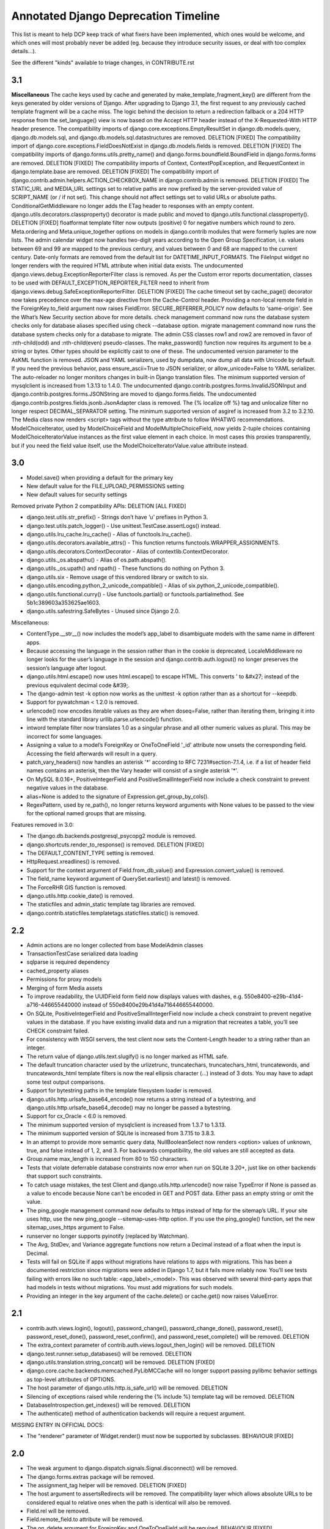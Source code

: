 =========================================
Annotated Django Deprecation Timeline
=========================================

This list is meant to help DCP keep track of what fixers have been implemented, which ones 
would be welcome, and which ones will most probably never be added (eg. because they introduce security issues, or deal with too complex details...).

See the different "kinds" available to triage changes, in CONTRIBUTE.rst

.. role:: kind

.. raw:: html

    <style> .kind {color: blue} </style>


3.1
----

**Miscellaneous**
The cache keys used by cache and generated by make_template_fragment_key() are different from the keys generated by older versions of Django. After upgrading to Django 3.1, the first request to any previously cached template fragment will be a cache miss.
The logic behind the decision to return a redirection fallback or a 204 HTTP response from the set_language() view is now based on the Accept HTTP header instead of the X-Requested-With HTTP header presence.
The compatibility imports of django.core.exceptions.EmptyResultSet in django.db.models.query, django.db.models.sql, and django.db.models.sql.datastructures are removed.  :kind:`DELETION` [FIXED]
The compatibility import of django.core.exceptions.FieldDoesNotExist in django.db.models.fields is removed.  :kind:`DELETION` [FIXED]
The compatibility imports of django.forms.utils.pretty_name() and django.forms.boundfield.BoundField in django.forms.forms are removed.  :kind:`DELETION` [FIXED]
The compatibility imports of Context, ContextPopException, and RequestContext in django.template.base are removed.  :kind:`DELETION` [FIXED]
The compatibility import of django.contrib.admin.helpers.ACTION_CHECKBOX_NAME in django.contrib.admin is removed.  :kind:`DELETION` [FIXED]
The STATIC_URL and MEDIA_URL settings set to relative paths are now prefixed by the server-provided value of SCRIPT_NAME (or / if not set). This change should not affect settings set to valid URLs or absolute paths.
ConditionalGetMiddleware no longer adds the ETag header to responses with an empty content.
django.utils.decorators.classproperty() decorator is made public and moved to django.utils.functional.classproperty().  :kind:`DELETION` [FIXED]
floatformat template filter now outputs (positive) 0 for negative numbers which round to zero.
Meta.ordering and Meta.unique_together options on models in django.contrib modules that were formerly tuples are now lists.
The admin calendar widget now handles two-digit years according to the Open Group Specification, i.e. values between 69 and 99 are mapped to the previous century, and values between 0 and 68 are mapped to the current century.
Date-only formats are removed from the default list for DATETIME_INPUT_FORMATS.
The FileInput widget no longer renders with the required HTML attribute when initial data exists.
The undocumented django.views.debug.ExceptionReporterFilter class is removed. As per the Custom error reports documentation, classes to be used with DEFAULT_EXCEPTION_REPORTER_FILTER need to inherit from django.views.debug.SafeExceptionReporterFilter.  :kind:`DELETION` [FIXED]
The cache timeout set by cache_page() decorator now takes precedence over the max-age directive from the Cache-Control header.
Providing a non-local remote field in the ForeignKey.to_field argument now raises FieldError.
SECURE_REFERRER_POLICY now defaults to 'same-origin'. See the What’s New Security section above for more details.
check management command now runs the database system checks only for database aliases specified using check --database option.
migrate management command now runs the database system checks only for a database to migrate.
The admin CSS classes row1 and row2 are removed in favor of :nth-child(odd) and :nth-child(even) pseudo-classes.
The make_password() function now requires its argument to be a string or bytes. Other types should be explicitly cast to one of these.
The undocumented version parameter to the AsKML function is removed.
JSON and YAML serializers, used by dumpdata, now dump all data with Unicode by default. If you need the previous behavior, pass ensure_ascii=True to JSON serializer, or allow_unicode=False to YAML serializer.
The auto-reloader no longer monitors changes in built-in Django translation files.
The minimum supported version of mysqlclient is increased from 1.3.13 to 1.4.0.
The undocumented django.contrib.postgres.forms.InvalidJSONInput and django.contrib.postgres.forms.JSONString are moved to django.forms.fields.
The undocumented django.contrib.postgres.fields.jsonb.JsonAdapter class is removed.
The {% localize off %} tag and unlocalize filter no longer respect DECIMAL_SEPARATOR setting.
The minimum supported version of asgiref is increased from 3.2 to 3.2.10.
The Media class now renders <script> tags without the type attribute to follow WHATWG recommendations.
ModelChoiceIterator, used by ModelChoiceField and ModelMultipleChoiceField, now yields 2-tuple choices containing ModelChoiceIteratorValue instances as the first value element in each choice. In most cases this proxies transparently, but if you need the field value itself, use the ModelChoiceIteratorValue.value attribute instead.


3.0
----

- Model.save() when providing a default for the primary key
- New default value for the FILE_UPLOAD_PERMISSIONS setting
- New default values for security settings

Removed private Python 2 compatibility APIs:  :kind:`DELETION` [ALL FIXED]

- django.test.utils.str_prefix() - Strings don’t have ‘u’ prefixes in Python 3.
- django.test.utils.patch_logger() - Use unittest.TestCase.assertLogs() instead.
- django.utils.lru_cache.lru_cache() - Alias of functools.lru_cache().
- django.utils.decorators.available_attrs() - This function returns functools.WRAPPER_ASSIGNMENTS.
- django.utils.decorators.ContextDecorator - Alias of contextlib.ContextDecorator.
- django.utils._os.abspathu() - Alias of os.path.abspath().
- django.utils._os.upath() and npath() - These functions do nothing on Python 3.
- django.utils.six - Remove usage of this vendored library or switch to six.
- django.utils.encoding.python_2_unicode_compatible() - Alias of six.python_2_unicode_compatible().
- django.utils.functional.curry() - Use functools.partial() or functools.partialmethod. See 5b1c389603a353625ae1603.
- django.utils.safestring.SafeBytes - Unused since Django 2.0.

Miscellaneous:

- ContentType.__str__() now includes the model’s app_label to disambiguate models with the same name in different apps.
- Because accessing the language in the session rather than in the cookie is deprecated, LocaleMiddleware no longer looks for the user’s language in the session and django.contrib.auth.logout() no longer preserves the session’s language after logout.
- django.utils.html.escape() now uses html.escape() to escape HTML. This converts ' to &#x27; instead of the previous equivalent decimal code &#39;.
- The django-admin test -k option now works as the unittest -k option rather than as a shortcut for --keepdb.
- Support for pywatchman < 1.2.0 is removed.
- urlencode() now encodes iterable values as they are when doseq=False, rather than iterating them, bringing it into line with the standard library urllib.parse.urlencode() function.
- intword template filter now translates 1.0 as a singular phrase and all other numeric values as plural. This may be incorrect for some languages.
- Assigning a value to a model’s ForeignKey or OneToOneField '_id' attribute now unsets the corresponding field. Accessing the field afterwards will result in a query.
- patch_vary_headers() now handles an asterisk '*' according to RFC 7231#section-7.1.4, i.e. if a list of header field names contains an asterisk, then the Vary header will consist of a single asterisk '*'.
- On MySQL 8.0.16+, PositiveIntegerField and PositiveSmallIntegerField now include a check constraint to prevent negative values in the database.
- alias=None is added to the signature of Expression.get_group_by_cols().
- RegexPattern, used by re_path(), no longer returns keyword arguments with None values to be passed to the view for the optional named groups that are missing.

Features removed in 3.0:

- The django.db.backends.postgresql_psycopg2 module is removed.
- django.shortcuts.render_to_response() is removed.  :kind:`DELETION` [FIXED]
- The DEFAULT_CONTENT_TYPE setting is removed.
- HttpRequest.xreadlines() is removed.
- Support for the context argument of Field.from_db_value() and Expression.convert_value() is removed.
- The field_name keyword argument of QuerySet.earliest() and latest() is removed.
- The ForceRHR GIS function is removed.
- django.utils.http.cookie_date() is removed.
- The staticfiles and admin_static template tag libraries are removed.
- django.contrib.staticfiles.templatetags.staticfiles.static() is removed.


2.2
----

- Admin actions are no longer collected from base ModelAdmin classes
- TransactionTestCase serialized data loading
- sqlparse is required dependency
- cached_property aliases
- Permissions for proxy models
- Merging of form Media assets

- To improve readability, the UUIDField form field now displays values with dashes, e.g. 550e8400-e29b-41d4-a716-446655440000 instead of 550e8400e29b41d4a716446655440000.
- On SQLite, PositiveIntegerField and PositiveSmallIntegerField now include a check constraint to prevent negative values in the database. If you have existing invalid data and run a migration that recreates a table, you’ll see CHECK constraint failed.
- For consistency with WSGI servers, the test client now sets the Content-Length header to a string rather than an integer.
- The return value of django.utils.text.slugify() is no longer marked as HTML safe.
- The default truncation character used by the urlizetrunc, truncatechars, truncatechars_html, truncatewords, and truncatewords_html template filters is now the real ellipsis character (…) instead of 3 dots. You may have to adapt some test output comparisons.
- Support for bytestring paths in the template filesystem loader is removed.
- django.utils.http.urlsafe_base64_encode() now returns a string instead of a bytestring, and django.utils.http.urlsafe_base64_decode() may no longer be passed a bytestring.
- Support for cx_Oracle < 6.0 is removed.
- The minimum supported version of mysqlclient is increased from 1.3.7 to 1.3.13.
- The minimum supported version of SQLite is increased from 3.7.15 to 3.8.3.
- In an attempt to provide more semantic query data, NullBooleanSelect now renders <option> values of unknown, true, and false instead of 1, 2, and 3. For backwards compatibility, the old values are still accepted as data.
- Group.name max_length is increased from 80 to 150 characters.
- Tests that violate deferrable database constraints now error when run on SQLite 3.20+, just like on other backends that support such constraints.
- To catch usage mistakes, the test Client and django.utils.http.urlencode() now raise TypeError if None is passed as a value to encode because None can’t be encoded in GET and POST data. Either pass an empty string or omit the value.
- The ping_google management command now defaults to https instead of http for the sitemap’s URL. If your site uses http, use the new ping_google --sitemap-uses-http option. If you use the ping_google() function, set the new sitemap_uses_https argument to False.
- runserver no longer supports pyinotify (replaced by Watchman).
- The Avg, StdDev, and Variance aggregate functions now return a Decimal instead of a float when the input is Decimal.
- Tests will fail on SQLite if apps without migrations have relations to apps with migrations. This has been a documented restriction since migrations were added in Django 1.7, but it fails more reliably now. You’ll see tests failing with errors like no such table: <app_label>_<model>. This was observed with several third-party apps that had models in tests without migrations. You must add migrations for such models.
- Providing an integer in the key argument of the cache.delete() or cache.get() now raises ValueError.


2.1
-----

- contrib.auth.views.login(), logout(), password_change(), password_change_done(), password_reset(), password_reset_done(), password_reset_confirm(), and password_reset_complete() will be removed. :kind:`DELETION`
- The extra_context parameter of contrib.auth.views.logout_then_login() will be removed. :kind:`DELETION`
- django.test.runner.setup_databases() will be removed. :kind:`DELETION`
- django.utils.translation.string_concat() will be removed. :kind:`DELETION` [FIXED]
- django.core.cache.backends.memcached.PyLibMCCache will no longer support passing pylibmc behavior settings as top-level attributes of OPTIONS.
- The host parameter of django.utils.http.is_safe_url() will be removed. :kind:`DELETION`
- Silencing of exceptions raised while rendering the {% include %} template tag will be removed. :kind:`DELETION`
- DatabaseIntrospection.get_indexes() will be removed. :kind:`DELETION`
- The authenticate() method of authentication backends will require a request argument.

MISSING ENTRY IN OFFICIAL DOCS:

- The "renderer" parameter of Widget.render() must now be supported by subclasses.  :kind:`BEHAVIOUR` [FIXED]


2.0
-----

- The weak argument to django.dispatch.signals.Signal.disconnect() will be removed.
- The django.forms.extras package will be removed.
- The assignment_tag helper will be removed.  :kind:`DELETION` [FIXED]
- The host argument to assertsRedirects will be removed. The compatibility layer which allows absolute URLs to be considered equal to relative ones when the path is identical will also be removed.
- Field.rel will be removed.
- Field.remote_field.to attribute will be removed.
- The on_delete argument for ForeignKey and OneToOneField will be required.  :kind:`BEHAVIOUR` [FIXED]
- django.db.models.fields.add_lazy_relation() will be removed.
- When time zone support is enabled, database backends that don't support time zones won't convert aware datetimes to naive values in UTC anymore when such values are passed as parameters to SQL queries executed outside of the ORM, e.g. with cursor.execute().
- The django.contrib.auth.tests.utils.skipIfCustomUser() decorator will be removed.
- The GeoManager and GeoQuerySet classes will be removed.
- The django.contrib.gis.geoip module will be removed.
- The supports_recursion check for template loaders will be removed from:

  - django.template.engine.Engine.find_template()
  - django.template.loader_tags.ExtendsNode.find_template()
  - django.template.loaders.base.Loader.supports_recursion()
  - django.template.loaders.cached.Loader.supports_recursion()
  - The load_template() and load_template_sources() template loader methods will be removed.

- The template_dirs argument for template loaders will be removed: go.template.loaders.filesystem.Loader.get_template_sources()
- The django.template.loaders.base.Loader.__call__() method will be removed.
- Support for custom error views with a single positional parameter will be dropped.
- The mime_type attribute of django.utils.feedgenerator.Atom1Feed and django.utils.feedgenerator.RssFeed will be removed in favor of content_type.
- The app_name argument to include() will be removed.
- Support for passing a 3-tuple as the first argument to include() will be removed.  :kind:`BEHAVIOUR` [FIXED]
- Support for setting a URL instance namespace without an application namespace will be removed.
- Field._get_val_from_obj() will be removed in favor of Field.value_from_object().
- django.template.loaders.eggs.Loader will be removed.
- The current_app parameter to the contrib.auth views will be removed.
- The callable_obj keyword argument to SimpleTestCase.assertRaisesMessage() will be removed.
- Support for the allow_tags attribute on ModelAdmin methods will be removed.
- The enclosure keyword argument to SyndicationFeed.add_item() will be removed.
- The django.template.loader.LoaderOrigin and django.template.base.StringOrigin aliases for django.template.base.Origin will be removed.
- The makemigrations --exit option will be removed.
- Support for direct assignment to a reverse foreign key or many-to-many relation will be removed.  :kind:`BEHAVIOUR` [FIXED]
- The get_srid() and set_srid() methods of django.contrib.gis.geos.GEOSGeometry will be removed.
- The get_x(), set_x(), get_y(), set_y(), get_z(), and set_z() methods of django.contrib.gis.geos.Point will be removed.
- The get_coords() and set_coords() methods of django.contrib.gis.geos.Point will be removed.
- The cascaded_union property of django.contrib.gis.geos.MultiPolygon will be removed.
- django.utils.functional.allow_lazy() will be removed.  :kind:`DELETION` [FIXED]
- The shell --plain option will be removed.
- The django.core.urlresolvers module will be removed.  :kind:`DELETION` [FIXED]
- The model CommaSeparatedIntegerField will be removed. A stub field will remain for compatibility with historical migrations.
- Support for the template Context.has_key() method will be removed.  :kind:`DELETION` [FIXED]
- Support for the django.core.files.storage.Storage.accessed_time(), created_time(), and modified_time() methods will be removed.
- Support for query lookups using the model name when Meta.default_related_name is set will be removed.
- The __search query lookup and the DatabaseOperations.fulltext_search_sql() method will be removed.
- The shim for supporting custom related manager classes without a _apply_rel_filters() method will be removed.
- Using User.is_authenticated() and User.is_anonymous() as methods will no longer be supported.  :kind:`BEHAVIOUR` [FIXED]
- The private attribute virtual_fields of Model._meta will be removed.
- The private keyword arguments virtual_only in Field.contribute_to_class() and virtual in Model._meta.add_field() will be removed.
- The javascript_catalog() and json_catalog() views will be removed.  :kind:`DELETION` [FIXED]
- The django.contrib.gis.utils.precision_wkt() function will be removed.
- In multi-table inheritance, implicit promotion of a OneToOneField to a parent_link will be removed.
- Support for Widget._format_value() will be removed.
- FileField methods get_directory_name() and get_filename() will be removed.
- The mark_for_escaping() function and the classes it uses: EscapeData, EscapeBytes, EscapeText, EscapeString, and EscapeUnicode will be removed.
- The escape filter will change to use django.utils.html.conditional_escape().
- Manager.use_for_related_fields will be removed.
- Model Manager inheritance will follow MRO inheritance rules and the Meta.manager_inheritance_from_future to opt-in to this behavior will be removed.
- Support for old-style middleware using settings.MIDDLEWARE_CLASSES will be removed.


1.11
---------

See https://docs.djangoproject.com/en/2.2/releases/1.11/#backwards-incompatible-changes-in-1-11

- The signature of private API Widget.build_attrs() changed from extra_attrs=None, **kwargs to base_attrs, extra_attrs=None. :kind:`BEHAVIOUR` [FIXED]


1.10
-----

- Support for calling a SQLCompiler directly as an alias for calling its quote_name_unless_alias method will be removed.
- cycle and firstof template tags will be removed from the future template tag library (used during the 1.6/1.7 deprecation period). :kind:`DELETION` [FIXED]
- django.conf.urls.patterns() will be removed. :kind:`DELETION` [FIXED]
- Support for the prefix argument to django.conf.urls.i18n.i18n_patterns() will be removed.
- SimpleTestCase.urls will be removed.
- Using an incorrect count of unpacked values in the for template tag will raise an exception rather than fail silently.
- The ability to reverse URLs using a dotted Python path will be removed. :kind:`BEHAVIOUR` [FIXED]
- The ability to use a dotted Python path for the LOGIN_URL and LOGIN_REDIRECT_URL settings will be removed.
- Support for optparse will be dropped for custom management commands (replaced by argparse).  :kind:`BEHAVIOUR` [FIXED]
- The class django.core.management.NoArgsCommand will be removed. Use BaseCommand instead, which takes no arguments by default.
- django.core.context_processors module will be removed.
- django.db.models.sql.aggregates module will be removed.
- django.contrib.gis.db.models.sql.aggregates module will be removed.
- The following methods and properties of django.db.sql.query.Query will be removed:

  - Properties: aggregates and aggregate_select
  - Methods: add_aggregate, set_aggregate_mask, and append_aggregate_mask.

- django.template.resolve_variable will be removed.
- The following private APIs will be removed from django.db.models.options.Options (Model._meta):

  - get_field_by_name()
  - get_all_field_names()
  - get_fields_with_model()
  - get_concrete_fields_with_model()
  - get_m2m_with_model()
  - get_all_related_objects()
  - get_all_related_objects_with_model()
  - get_all_related_many_to_many_objects()
  - get_all_related_m2m_objects_with_model()

- The error_message argument of django.forms.RegexField will be removed.
- The unordered_list filter will no longer support old style lists.
- Support for string view arguments to url() will be removed. :kind:`BEHAVIOUR` [FIXED]
- The backward compatible shim to rename django.forms.Form._has_changed() to has_changed() will be removed.
- The removetags template filter will be removed.
- The remove_tags() and strip_entities() functions in django.utils.html will be removed.
- The is_admin_site argument to django.contrib.auth.views.password_reset() will be removed.
- django.db.models.field.subclassing.SubfieldBase will be removed.
- django.utils.checksums will be removed; its functionality is included in django-localflavor 1.1+.
- The original_content_type_id attribute on django.contrib.admin.helpers.InlineAdminForm will be removed.
- The backwards compatibility shim to allow FormMixin.get_form() to be defined with no default value for its form_class argument will be removed.
- The following settings will be removed:

  - ALLOWED_INCLUDE_ROOTS
  - TEMPLATE_CONTEXT_PROCESSORS
  - TEMPLATE_DEBUG
  - TEMPLATE_DIRS
  - TEMPLATE_LOADERS
  - TEMPLATE_STRING_IF_INVALID

- The backwards compatibility alias django.template.loader.BaseLoader will be removed.
- Django template objects returned by get_template() and select_template() won't accept a Context in their render() method anymore.
- Template response APIs will enforce the use of dict and backend-dependent template objects instead of Context and Template respectively.
- The current_app parameter for the following function and classes will be removed:

  - django.shortcuts.render()
  - django.template.Context()
  - django.template.RequestContext()
  - django.template.response.TemplateResponse()

- The dictionary and context_instance parameters for the following functions will be removed:

  - django.shortcuts.render()
  - django.shortcuts.render_to_response()
  - jango.template.loader.render_to_string()

- The dirs parameter for the following functions will be removed:

  - django.template.loader.get_template()
  - django.template.loader.select_template()
  - django.shortcuts.render()
  - django.shortcuts.render_to_response()

- Session verification will be enabled regardless of whether or not 'django.contrib.auth.middleware.SessionAuthenticationMiddleware' is in MIDDLEWARE_CLASSES.
- Private attribute django.db.models.Field.related will be removed.
- The --list option of the migrate management command will be removed.
- The ssi template tag will be removed. :kind:`DELETION` [FIXED]
- Support for the = comparison operator in the if template tag will be removed. :kind:`BEHAVIOUR` [FIXED]
- The backwards compatibility shims to allow Storage.get_available_name() and Storage.save() to be defined without a max_length argument will be removed.
- Support for the legacy %(<foo>)s syntax in ModelFormMixin.success_url will be removed.
- GeoQuerySet aggregate methods collect(), extent(), extent3d(), make_line(), and unionagg() will be removed.
- Ability to specify ContentType.name when creating a content type instance will be removed.
- Support for the old signature of allow_migrate will be removed. It changed from allow_migrate(self, db, model) to allow_migrate(self, db, app_label, model_name=None, \**hints).
- Support for the syntax of {% cycle %} that uses comma-separated arguments will be removed.
- The warning that Signer issues when given an invalid separator will become an exception.

1.9
-----

- django.utils.dictconfig will be removed. :kind:`DELETION` [FIXED]
- django.utils.importlib will be removed. :kind:`DELETION` [FIXED]
- django.utils.tzinfo will be removed. :kind:`DELETION` [FIXED]
- django.utils.unittest will be removed. :kind:`DELETION` [FIXED]
- The syncdb command will be removed. :kind:`DELETION` [WONTFIX]
- django.db.models.signals.pre_syncdb and django.db.models.signals.post_syncdb will be removed. :kind:`DELETION` [WONTFIX]
- allow_syncdb on database routers will no longer automatically become allow_migrate. :kind:`BEHAVIOUR` [WONTFIX]
- Automatic syncing of apps without migrations will be removed. Migrations will become compulsory for all apps unless you pass the --run-syncdb option to migrate. :kind:`BEHAVIOUR` [WONTFIX]
- The SQL management commands for apps without migrations, sql, sqlall, sqlclear, sqldropindexes, and sqlindexes, will be removed. :kind:`DELETION` [WONTFIX]
- Support for automatic loading of initial_data fixtures and initial SQL data will be removed. :kind:`BEHAVIOUR` [WONTFIX]
- All models will need to be defined inside an installed application or declare an explicit app_label. Furthermore, it won't be possible to import them before their application is loaded. In particular, it won't be possible to import models inside the root package of their application. :kind:`BEHAVIOUR` [WONTFIX]
- The model and form IPAddressField will be removed. A stub field will remain for compatibility with historical migrations. :kind:`DELETION` [FIXED, but for forms only]
- AppCommand.handle_app() will no longer be supported. :kind:`DELETION` [FIXED]
- RequestSite and get_current_site() will no longer be importable from django.contrib.sites.models. :kind:`DELETION` [FIXED]
- FastCGI support via the runfcgi management command will be removed. Please deploy your project using WSGI.
- django.utils.datastructures.SortedDict will be removed. Use collections.OrderedDict from the Python standard library instead. :kind:`DELETION` [FIXED]
- ModelAdmin.declared_fieldsets will be removed.
- Instances of util.py in the Django codebase have been renamed to utils.py in an effort to unify all util and utils references. The modules that provided backwards compatibility will be removed:

  - django.contrib.admin.util
  - django.contrib.gis.db.backends.util
  - django.db.backends.util
  - django.forms.util

- ModelAdmin.get_formsets will be removed. :kind:`DELETION` [FIXED]
- The backward compatibility shim introduced to rename the BaseMemcachedCache._get_memcache_timeout() method to get_backend_timeout() will be removed.
- The --natural and -n options for dumpdata will be removed.
- The use_natural_keys argument for serializers.serialize() will be removed.
- Private API django.forms.forms.get_declared_fields() will be removed.
- The ability to use a SplitDateTimeWidget with DateTimeField will be removed.
- The WSGIRequest.REQUEST property will be removed. :kind:`DELETION` [FIXED]
- The class django.utils.datastructures.MergeDict will be removed. :kind:`DELETION` [FIXED]
- The zh-cn and zh-tw language codes will be removed and have been replaced by the zh-hans and zh-hant language code respectively.
- The internal django.utils.functional.memoize will be removed. :kind:`DELETION` [FIXED]
- django.core.cache.get_cache will be removed. Add suitable entries to CACHES and use django.core.cache.caches instead.  :kind:`DELETION` [FIXED]
- django.db.models.loading will be removed.
- Passing callable arguments to querysets will no longer be possible.
- BaseCommand.requires_model_validation will be removed in favor of requires_system_checks. Admin validators will be replaced by admin checks.
- The ModelAdmin.validator_class and default_validator_class attributes will be removed.
- ModelAdmin.validate() will be removed.
- django.db.backends.DatabaseValidation.validate_field will be removed in favor of the check_field method.
- The validate management command will be removed.
- django.utils.module_loading.import_by_path will be removed in favor of django.utils.module_loading.import_string.
- ssi and url template tags will be removed from the future template tag library (used during the 1.3/1.4 deprecation period). :kind:`DELETION` [FIXED]
- django.utils.text.javascript_quote will be removed.
- Database test settings as independent entries in the database settings, prefixed by \TEST_, will no longer be supported.
- The cache_choices option to ModelChoiceField and ModelMultipleChoiceField will be removed.
- The default value of the RedirectView.permanent attribute will change from True to False.
- django.contrib.sitemaps.FlatPageSitemap will be removed in favor of django.contrib.flatpages.sitemaps.FlatPageSitemap.
- Private API django.test.utils.TestTemplateLoader will be removed.
- The django.contrib.contenttypes.generic module will be removed.
- Private APIs django.db.models.sql.where.WhereNode.make_atom() and django.db.models.sql.where.Constraint will be removed.

1.8
-----

- django.contrib.comments will be removed. :kind:`OUTSOURCING` [FIXED]
- The following transaction management APIs will be removed:

  - TransactionMiddleware,
  - the decorators and context managers autocommit, commit_on_success, and commit_manually, defined in django.db.transaction,
  - the functions commit_unless_managed and rollback_unless_managed, also defined in django.db.transaction,
  - the TRANSACTIONS_MANAGED setting.

- The cycle and firstof template tags will auto-escape their arguments. In 1.6 and 1.7, this behavior is provided by the version of these tags in the future template tag library.
- The SEND_BROKEN_LINK_EMAILS setting will be removed. Add the django.middleware.common.BrokenLinkEmailsMiddleware middleware to your MIDDLEWARE_CLASSES setting instead.
- django.middleware.doc.XViewMiddleware will be removed. Use django.contrib.admindocs.middleware.XViewMiddleware instead.
- Model._meta.module_name was renamed to model_name.
- Remove the backward compatible shims introduced to rename get_query_set and similar queryset methods. This affects the following classes: BaseModelAdmin, ChangeList, BaseCommentNode, GenericForeignKey, Manager, SingleRelatedObjectDescriptor and ReverseSingleRelatedObjectDescriptor.
- Remove the backward compatible shims introduced to rename the attributes ChangeList.root_query_set and ChangeList.query_set.
- django.views.defaults.shortcut will be removed, as part of the goal of removing all django.contrib references from the core Django codebase. Instead use django.contrib.contenttypes.views.shortcut. django.conf.urls.shortcut will also be removed.
- Support for the Python Imaging Library (PIL) module will be removed, as it no longer appears to be actively maintained & does not work on Python 3. You are advised to install Pillow, which should be used instead.
- The following private APIs will be removed:

  - django.db.backend
  - django.db.close_connection()
  - django.db.backends.creation.BaseDatabaseCreation.set_autocommit()
  - django.db.transaction.is_managed()
  - django.db.transaction.managed()
  - django.forms.widgets.RadioInput will be removed in favor of django.forms.widgets.RadioChoiceInput.

- The module django.test.simple and the class django.test.simple.DjangoTestSuiteRunner will be removed. Instead use django.test.runner.DiscoverRunner.
- The module django.test._doctest will be removed. Instead use the doctest module from the Python standard library.
- The CACHE_MIDDLEWARE_ANONYMOUS_ONLY setting will be removed.
- Usage of the hard-coded Hold down 'Control', or 'Command' on a Mac, to select more than one string to override or append to user-provided help_text in forms for ManyToMany model fields will not be performed by Django anymore either at the model or forms layer.
- The Model._meta.get_(add|change|delete)_permission methods will be removed.
- The session key django_language will no longer be read for backwards compatibility.
- Geographic Sitemaps will be removed (django.contrib.gis.sitemaps.views.index and django.contrib.gis.sitemaps.views.sitemap).
- django.utils.html.fix_ampersands, the fix_ampersands template filter and django.utils.html.clean_html will be removed following an accelerated deprecation.

1.7
-----

- The module django.utils.simplejson will be removed. The standard library provides json which should be used instead.
- The function django.utils.itercompat.product will be removed. The Python builtin version should be used instead.
- Auto-correction of INSTALLED_APPS and TEMPLATE_DIRS settings when they are specified as a plain string instead of a tuple will be removed and raise an exception.
- The mimetype argument to the __init__ methods of HttpResponse, SimpleTemplateResponse, and TemplateResponse, will be removed. content_type should be used instead. This also applies to the render_to_response() shortcut and the sitemap views, index() and sitemap().
- When HttpResponse is instantiated with an iterator, or when content is set to an iterator, that iterator will be immediately consumed.
- The AUTH_PROFILE_MODULE setting, and the get_profile() method on the User model, will be removed.
- The cleanup management command will be removed. It's replaced by clearsessions.
- The daily_cleanup.py script will be removed.
- The depth keyword argument will be removed from select_related().
- The undocumented get_warnings_state()/restore_warnings_state() functions from django.test.utils and the save_warnings_state()/ restore_warnings_state() django.test.*TestCase methods are deprecated. Use the warnings.catch_warnings context manager available starting with Python 2.6 instead.
- The undocumented check_for_test_cookie method in AuthenticationForm will be removed following an accelerated deprecation. Users subclassing this form should remove calls to this method, and instead ensure that their auth related views are CSRF protected, which ensures that cookies are enabled.
- The version of django.contrib.auth.views.password_reset_confirm() that supports base36 encoded user IDs (django.contrib.auth.views.password_reset_confirm_uidb36) will be removed. If your site has been running Django 1.6 for more than PASSWORD_RESET_TIMEOUT_DAYS, this change will ha  e no effect. If not, then any password reset links generated before you upgrade to Django 1.7 won't work after the upgrade.
- The django.utils.encoding.StrAndUnicode mix-in will be removed. Define a __str__ method and apply the python_2_unicode_compatible() decorator instead.

    
1.6
###

- The attribute HttpRequest.raw_post_data was renamed to HttpRequest.body in 1.4. The backward compatibility will be removed, HttpRequest.raw_post_data will no longer work. :kind:`DELETION` [FIXED]
    
